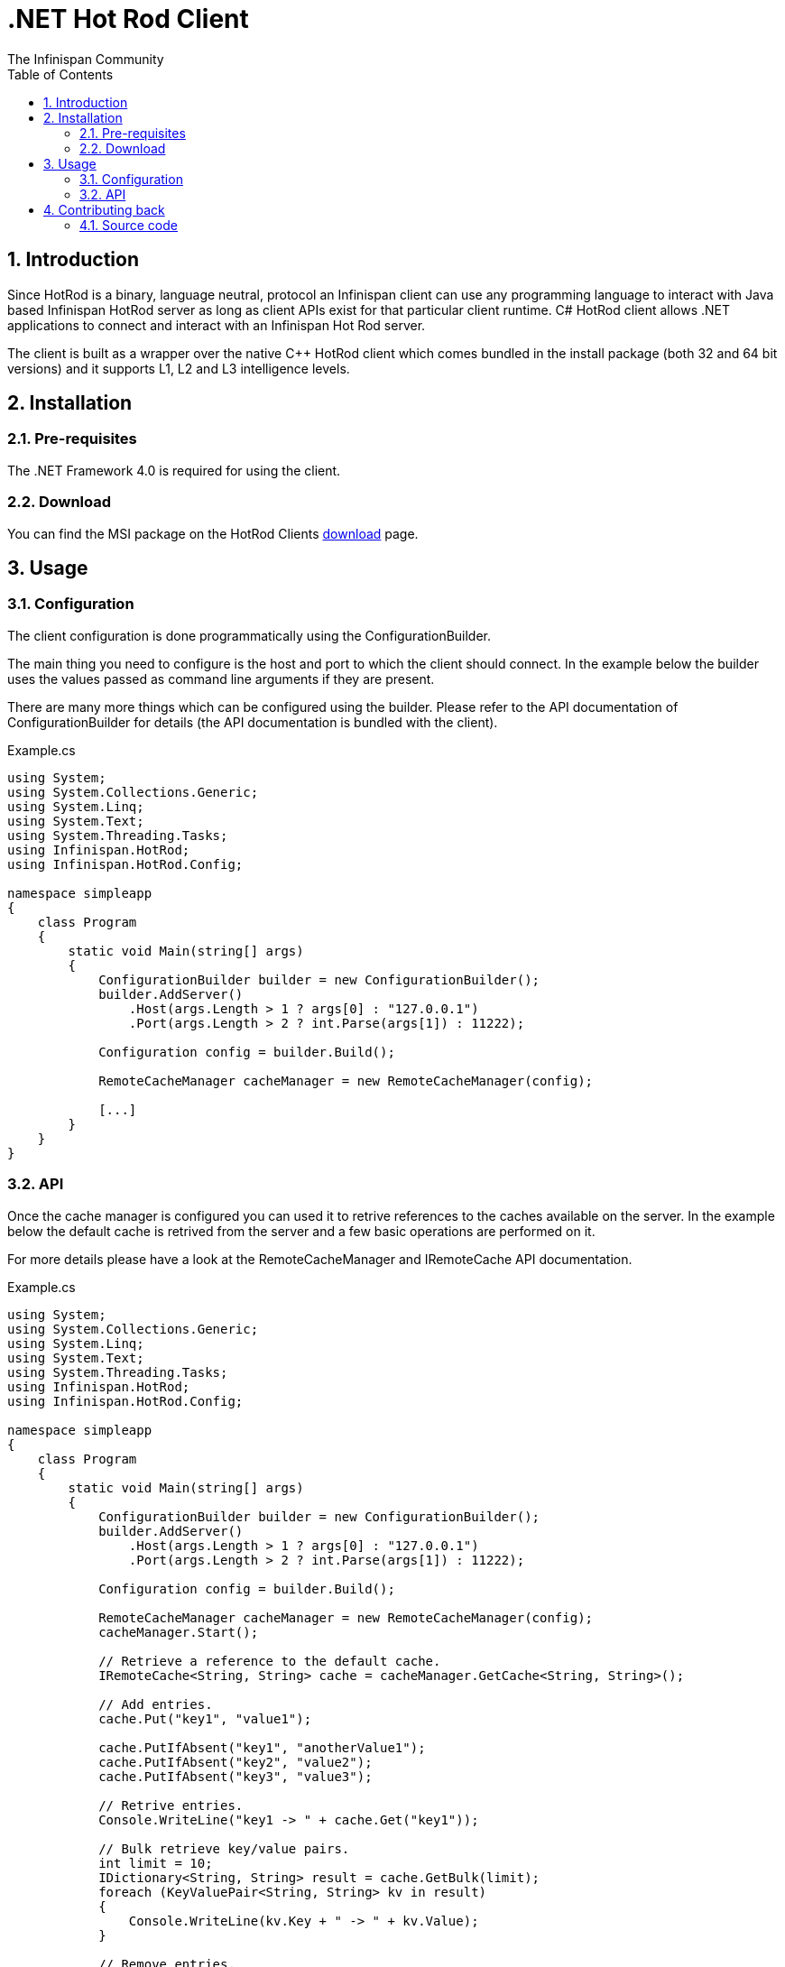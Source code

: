 = .NET Hot Rod Client
The Infinispan Community
:toc2:
:icons: font
:toclevels: 3
:numbered:

== Introduction
Since HotRod is a binary, language neutral, protocol an Infinispan client can
use any programming language to interact with Java based Infinispan HotRod
server as long as client APIs exist for that particular client runtime. C#
HotRod client allows .NET applications to connect and interact with an
Infinispan Hot Rod server.

The client is built as a wrapper over the native C++ HotRod client which
comes bundled in the install package (both 32 and 64 bit versions) and it
supports L1, L2 and L3 intelligence levels.

== Installation
=== Pre-requisites
The .NET Framework 4.0 is required for using the client.

=== Download
You can find the MSI package on the HotRod Clients
link:http://infinispan.org/hotrod-clients[download] page.

== Usage
=== Configuration
The client configuration is done programmatically using the ConfigurationBuilder.

The main thing you need to configure is the host and port to which the client
should connect. In the example below the builder uses the values passed as
command line arguments if they are present.

There are many more things which can be configured using the builder. Please
refer to the API documentation of ConfigurationBuilder for details (the API
documentation is bundled with the client).

.Example.cs
----
using System;
using System.Collections.Generic;
using System.Linq;
using System.Text;
using System.Threading.Tasks;
using Infinispan.HotRod;
using Infinispan.HotRod.Config;

namespace simpleapp
{
    class Program
    {
        static void Main(string[] args)
        {
            ConfigurationBuilder builder = new ConfigurationBuilder();
            builder.AddServer()
                .Host(args.Length > 1 ? args[0] : "127.0.0.1")
                .Port(args.Length > 2 ? int.Parse(args[1]) : 11222);

            Configuration config = builder.Build();

            RemoteCacheManager cacheManager = new RemoteCacheManager(config);

            [...]
        }
    }
}
----


=== API
Once the cache manager is configured you can used it to retrive references
to the caches available on the server. In the example below the default
cache is retrived from the server and a few basic operations are performed
on it.

For more details please have a look at the RemoteCacheManager and IRemoteCache
API documentation.

.Example.cs
----
using System;
using System.Collections.Generic;
using System.Linq;
using System.Text;
using System.Threading.Tasks;
using Infinispan.HotRod;
using Infinispan.HotRod.Config;

namespace simpleapp
{
    class Program
    {
        static void Main(string[] args)
        {
            ConfigurationBuilder builder = new ConfigurationBuilder();
            builder.AddServer()
                .Host(args.Length > 1 ? args[0] : "127.0.0.1")
                .Port(args.Length > 2 ? int.Parse(args[1]) : 11222);

            Configuration config = builder.Build();

            RemoteCacheManager cacheManager = new RemoteCacheManager(config);
            cacheManager.Start();

            // Retrieve a reference to the default cache.
            IRemoteCache<String, String> cache = cacheManager.GetCache<String, String>();

            // Add entries.
            cache.Put("key1", "value1");

            cache.PutIfAbsent("key1", "anotherValue1");
            cache.PutIfAbsent("key2", "value2");
            cache.PutIfAbsent("key3", "value3");

            // Retrive entries.
            Console.WriteLine("key1 -> " + cache.Get("key1"));

            // Bulk retrieve key/value pairs.
            int limit = 10;
            IDictionary<String, String> result = cache.GetBulk(limit);
            foreach (KeyValuePair<String, String> kv in result)
            {
                Console.WriteLine(kv.Key + " -> " + kv.Value);
            }

            // Remove entries.
            cache.Remove("key2");
            Console.WriteLine("key2 -> " + cache.Get("key2"));

            cacheManager.Stop();
        }
    }
}
----

== Contributing back
Contributions, as always, are welcome be it in the form of code, tests
or documentation.

=== Source code
This client, along with tests and documentation, are in GitHub, located under
link:https://github.com/infinispan/dotnet-client[].
Feel free to fork and issue pull requests on changes.
For more information on working with this repository and GitHub, refer to the
link:http://infinispan.org/docs/6.0.x/contributing/contributing.html#_source_control[Contributing Guide]
for Infinispan.
